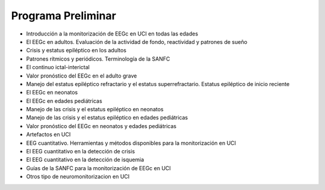 ﻿#######################
Programa Preliminar
#######################

* Introducción a la monitorización de EEGc en UCI en todas las edades 

* El EEGc en adultos. Evaluación de la actividad de fondo, reactividad y patrones de sueño 

* Crisis y estatus epiléptico en los adultos 

* Patrones rítmicos  y periódicos. Terminología de la SANFC 

* El continuo ictal-interictal 

* Valor pronóstico del EEGc en el adulto grave 

* Manejo del estatus epiléptico refractario y el estatus superrefractario. Estatus epiléptico de inicio reciente

* El EEGc en neonatos 

* El EEGc en edades pediátricas 

* Manejo de las crisis y el estatus epiléptico en neonatos 

* Manejo de las crisis y el estatus epiléptico en edades pediátricas 

* Valor pronóstico del EEGc en neonatos y edades pediátricas 

* Artefactos en UCI 

* EEG cuantitativo. Herramientas y métodos disponibles para la monitorización en UCI 

* El EEG cuantitativo en la detección de crisis 

* El EEG cuantitativo en la detección de isquemia 

* Guías de la SANFC para la monitorización de EEGc en UCI 

* Otros tipo de neuromonitorizacion en UCI 
 